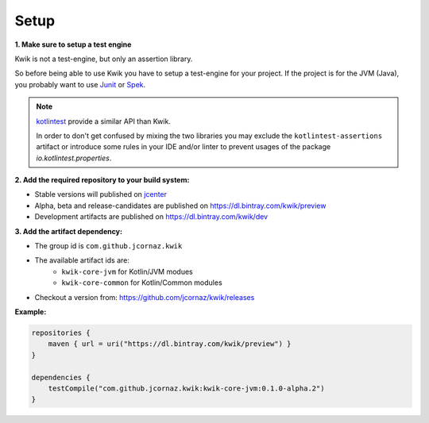 Setup
=====

**1. Make sure to setup a test engine**

Kwik is not a test-engine, but only an assertion library.

So before being able to use Kwik you have to setup a test-engine for your project.
If the project is for the JVM (Java), you probably want to use Junit_ or Spek_.

.. note::
    kotlintest_ provide a similar API than Kwik.

    In order to don't get confused by mixing the two libraries you may exclude the ``kotlintest-assertions`` artifact
    or introduce some rules in your IDE and/or linter to prevent usages of the package `io.kotlintest.properties`.

.. _Junit: https://junit.org/junit5
.. _Spek: https://spekframework.org
.. _kotlintest: https://github.com/kotlintest/kotlintest

**2. Add the required repository to your build system:**

- Stable versions will published on jcenter_
- Alpha, beta and release-candidates are published on https://dl.bintray.com/kwik/preview
- Development artifacts are published on https://dl.bintray.com/kwik/dev

.. _jcenter: https://bintray.com/bintray/jcenter

**3. Add the artifact dependency:**

- The group id is ``com.github.jcornaz.kwik``
- The available artifact ids are:
    - ``kwik-core-jvm`` for Kotlin/JVM modues
    - ``kwik-core-common`` for Kotlin/Common modules
- Checkout a version from: https://github.com/jcornaz/kwik/releases

**Example:**

.. code-block:: kotlin

    repositories {
        maven { url = uri("https://dl.bintray.com/kwik/preview") }
    }

    dependencies {
        testCompile("com.github.jcornaz.kwik:kwik-core-jvm:0.1.0-alpha.2")
    }
